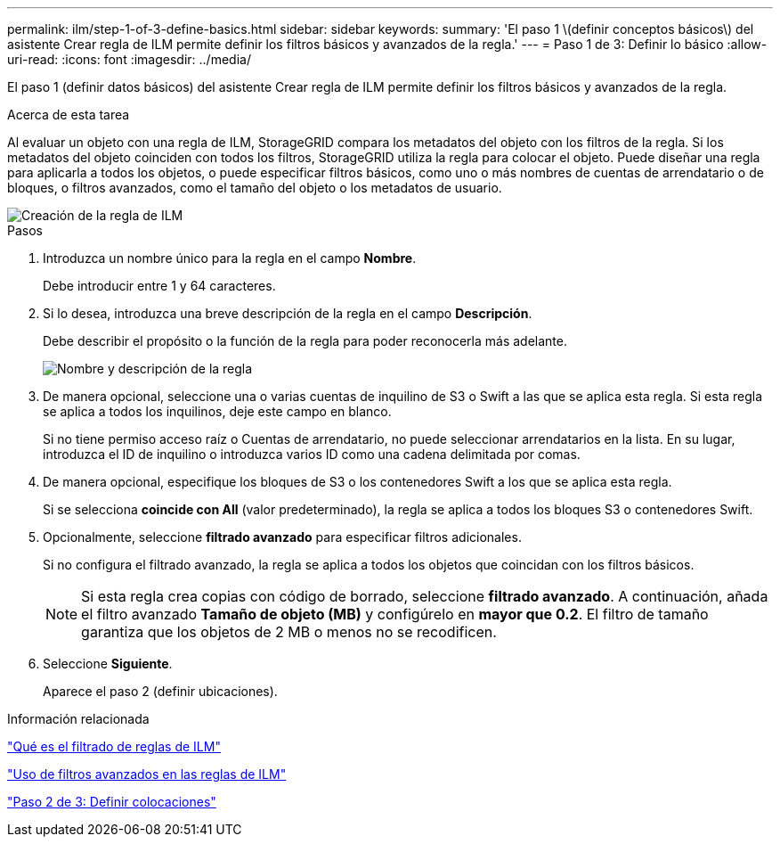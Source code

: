 ---
permalink: ilm/step-1-of-3-define-basics.html 
sidebar: sidebar 
keywords:  
summary: 'El paso 1 \(definir conceptos básicos\) del asistente Crear regla de ILM permite definir los filtros básicos y avanzados de la regla.' 
---
= Paso 1 de 3: Definir lo básico
:allow-uri-read: 
:icons: font
:imagesdir: ../media/


[role="lead"]
El paso 1 (definir datos básicos) del asistente Crear regla de ILM permite definir los filtros básicos y avanzados de la regla.

.Acerca de esta tarea
Al evaluar un objeto con una regla de ILM, StorageGRID compara los metadatos del objeto con los filtros de la regla. Si los metadatos del objeto coinciden con todos los filtros, StorageGRID utiliza la regla para colocar el objeto. Puede diseñar una regla para aplicarla a todos los objetos, o puede especificar filtros básicos, como uno o más nombres de cuentas de arrendatario o de bloques, o filtros avanzados, como el tamaño del objeto o los metadatos de usuario.

image::../media/ilm_create_ilm_rule_wizard_1.png[Creación de la regla de ILM, paso 1 de 3]

.Pasos
. Introduzca un nombre único para la regla en el campo *Nombre*.
+
Debe introducir entre 1 y 64 caracteres.

. Si lo desea, introduzca una breve descripción de la regla en el campo *Descripción*.
+
Debe describir el propósito o la función de la regla para poder reconocerla más adelante.

+
image::../media/ilm_rule_wizard_name_description.gif[Nombre y descripción de la regla]

. De manera opcional, seleccione una o varias cuentas de inquilino de S3 o Swift a las que se aplica esta regla. Si esta regla se aplica a todos los inquilinos, deje este campo en blanco.
+
Si no tiene permiso acceso raíz o Cuentas de arrendatario, no puede seleccionar arrendatarios en la lista. En su lugar, introduzca el ID de inquilino o introduzca varios ID como una cadena delimitada por comas.

. De manera opcional, especifique los bloques de S3 o los contenedores Swift a los que se aplica esta regla.
+
Si se selecciona *coincide con All* (valor predeterminado), la regla se aplica a todos los bloques S3 o contenedores Swift.

. Opcionalmente, seleccione *filtrado avanzado* para especificar filtros adicionales.
+
Si no configura el filtrado avanzado, la regla se aplica a todos los objetos que coincidan con los filtros básicos.

+

NOTE: Si esta regla crea copias con código de borrado, seleccione *filtrado avanzado*. A continuación, añada el filtro avanzado *Tamaño de objeto (MB)* y configúrelo en *mayor que 0.2*. El filtro de tamaño garantiza que los objetos de 2 MB o menos no se recodificen.

. Seleccione *Siguiente*.
+
Aparece el paso 2 (definir ubicaciones).



.Información relacionada
link:what-ilm-rule-filtering-is.html["Qué es el filtrado de reglas de ILM"]

link:using-advanced-filters-in-ilm-rules.html["Uso de filtros avanzados en las reglas de ILM"]

link:step-2-of-3-define-placements.html["Paso 2 de 3: Definir colocaciones"]
